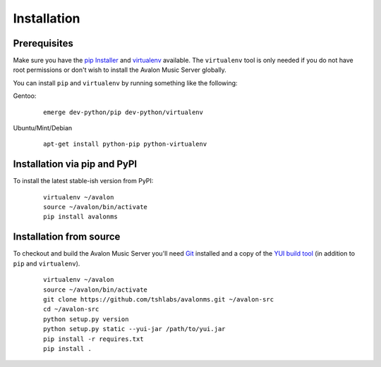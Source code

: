 Installation
------------

Prerequisites
~~~~~~~~~~~~~

Make sure you have the `pip Installer <http://www.pip-installer.org/>`_ and
`virtualenv <http://www.virtualenv.org/>`_ available. The ``virtualenv`` tool
is only needed if you do not have root permissions or don't wish to install
the Avalon Music Server globally.

You can install ``pip`` and ``virtualenv`` by running something like the
following:

Gentoo:

  :: 

    emerge dev-python/pip dev-python/virtualenv

Ubuntu/Mint/Debian

  ::

    apt-get install python-pip python-virtualenv


Installation via pip and PyPI
~~~~~~~~~~~~~~~~~~~~~~~~~~~~~

To install the latest stable-ish version from PyPI:

  ::

    virtualenv ~/avalon
    source ~/avalon/bin/activate
    pip install avalonms


Installation from source
~~~~~~~~~~~~~~~~~~~~~~~~

To checkout and build the Avalon Music Server you'll need
`Git <http://git-scm.com/>`_ installed and a copy of the
`YUI build tool <http://yuilibrary.com/download/>`_ (in addition to ``pip``
and ``virtualenv``).

  ::

    virtualenv ~/avalon
    source ~/avalon/bin/activate
    git clone https://github.com/tshlabs/avalonms.git ~/avalon-src
    cd ~/avalon-src
    python setup.py version
    python setup.py static --yui-jar /path/to/yui.jar
    pip install -r requires.txt
    pip install .

